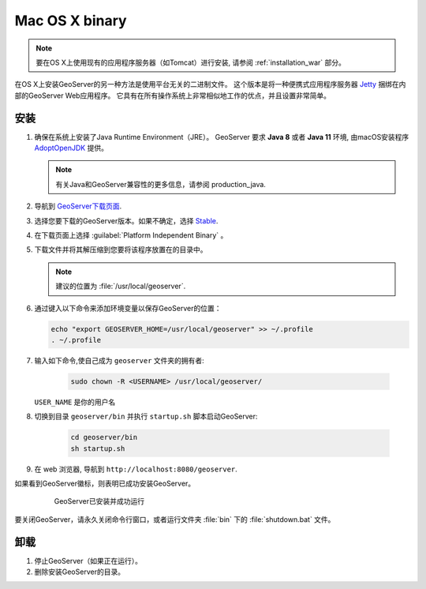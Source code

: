 .. _installation_osx_bin:

Mac OS X binary
=====================

.. note::  要在OS X上使用现有的应用程序服务器（如Tomcat）进行安装, 请参阅 :ref:`installation_war` 部分。

在OS X上安装GeoServer的另一种方法是使用平台无关的二进制文件。 这个版本是将一种便携式应用程序服务器 `Jetty <http://eclipse.org/jetty/>`__ 捆绑在内部的GeoServer Web应用程序。 它具有在所有操作系统上非常相似地工作的优点，并且设置非常简单。

安装
------------

#. 确保在系统上安装了Java Runtime Environment（JRE）。  GeoServer 要求 **Java 8** 或者 **Java 11** 环境, 由macOS安装程序 `AdoptOpenJDK <https://adoptopenjdk.net>`__ 提供。

   .. note:: 有关Java和GeoServer兼容性的更多信息，请参阅 production_java.

#. 导航到 `GeoServer下载页面 <http://geoserver.org/download>`_.

#. 选择您要下载的GeoServer版本。如果不确定，选择 `Stable <http://geoserver.org/release/stable>`_.

#. 在下载页面上选择 :guilabel:`Platform Independent Binary` 。

#. 下载文件并将其解压缩到您要将该程序放置在的目录中。

   .. note:: 建议的位置为 :file:`/usr/local/geoserver`.

#. 通过键入以下命令来添加环境变量以保存GeoServer的位置：

   .. code-block:: bash
    
      echo "export GEOSERVER_HOME=/usr/local/geoserver" >> ~/.profile
      . ~/.profile

#. 输入如下命令,使自己成为 ``geoserver`` 文件夹的拥有者:

    .. code-block:: bash

       sudo chown -R <USERNAME> /usr/local/geoserver/

   ``USER_NAME`` 是你的用户名

#. 切换到目录 ``geoserver/bin`` 并执行 ``startup.sh`` 脚本启动GeoServer:

    .. code-block:: bash
       
       cd geoserver/bin
       sh startup.sh

    .. include:: ./osx_jaierror.txt

#. 在 web 浏览器, 导航到 ``http://localhost:8080/geoserver``.

如果看到GeoServer徽标，则表明已成功安装GeoServer。

   .. figure:: images/success.png

      GeoServer已安装并成功运行

要关闭GeoServer，请永久关闭命令行窗口，或者运行文件夹 :file:`bin` 下的 :file:`shutdown.bat` 文件。

卸载
--------------

#. 停止GeoServer（如果正在运行）。

#. 删除安装GeoServer的目录。
